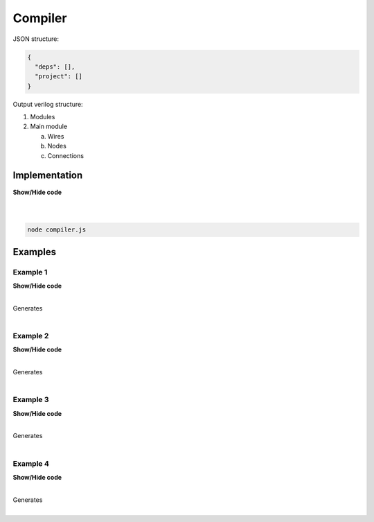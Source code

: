 .. sec-compiler

Compiler
========

JSON structure:

.. code-block:: json

   {
     "deps": [],
     "project": []
   }

Output verilog structure:

1. Modules
2. Main module

   a. Wires
   b. Nodes
   c. Connections

Implementation
--------------

.. container:: toggle

    .. container:: header

        **Show/Hide code**

    |

    .. literalinclude:: compiler.js
       :language: javascript
       :linenos:

|

.. code-block:: bash

   node compiler.js

Examples
--------

Example 1
`````````

.. image:: ../resources/driver0.svg

.. container:: toggle

    .. container:: header

        **Show/Hide code**

    |

    .. literalinclude:: ../examples/example1.json
       :language: json

    Generates

    .. literalinclude:: ../examples/example1.v
       :language: verilog

|

Example 2
`````````

.. image:: ../resources/and.svg

.. container:: toggle

    .. container:: header

        **Show/Hide code**

    |

    .. literalinclude:: ../examples/example2.json
       :language: json

    Generates

    .. literalinclude:: ../examples/example2.v
       :language: verilog

|

Example 3
`````````

.. image:: ../resources/high.svg

.. container:: toggle

    .. container:: header

        **Show/Hide code**

    |

    .. literalinclude:: ../examples/example3.json
       :language: json

    Generates

    .. literalinclude:: ../examples/example3.v
       :language: verilog

|

Example 4
`````````

.. image:: ../resources/and-wraper.svg

.. container:: toggle

    .. container:: header

        **Show/Hide code**

    |

    .. literalinclude:: ../examples/example4.json
       :language: json

    Generates

    .. literalinclude:: ../examples/example4.v
       :language: verilog

|
